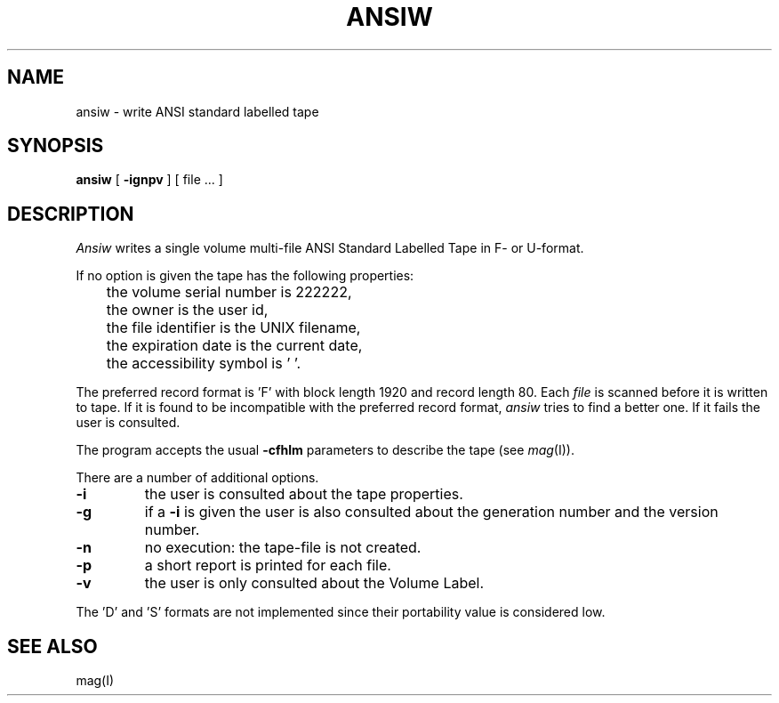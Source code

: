 .TH ANSIW I
.SH NAME
ansiw \- write ANSI standard labelled tape
.SH SYNOPSIS
.B ansiw
[
.B \-ignpv
] [ file ... ]
.SH DESCRIPTION
.I Ansiw
writes a single volume multi-file ANSI Standard Labelled Tape in F- or U-format.
.PP
If no option is given the tape has the following properties:
.br
	the volume serial number is 222222,
.br
	the owner is the user id,
.br
	the file identifier is the UNIX filename,
.br
	the expiration date is the current date,
.br
	the accessibility symbol is ' '.
.PP
The preferred record format is 'F' with block length 1920 and record length 80.
Each
.I file
is scanned before it is written to tape. If it is found to be incompatible
with the preferred record format,
.I ansiw
tries to find a better one. If it fails the user is consulted.
.PP
The program accepts the usual
.B \-cfhlm
parameters to describe the tape (see
.IR mag (I)).
.PP
There are a number of additional options.
.TP
.B \-i
the user is consulted about the tape properties.
.TP
.B \-g
if a
.B \-i
is given the user is also consulted about the generation number
and the version number.
.TP
.B \-n
no execution: the tape-file is not created.
.TP
.B \-p
a short report is printed for each file.
.TP
.B \-v
the user is only consulted about the Volume Label.
.PP
The 'D' and 'S' formats are not implemented since their portability
value is considered low.
.SH SEE ALSO
mag(I)
